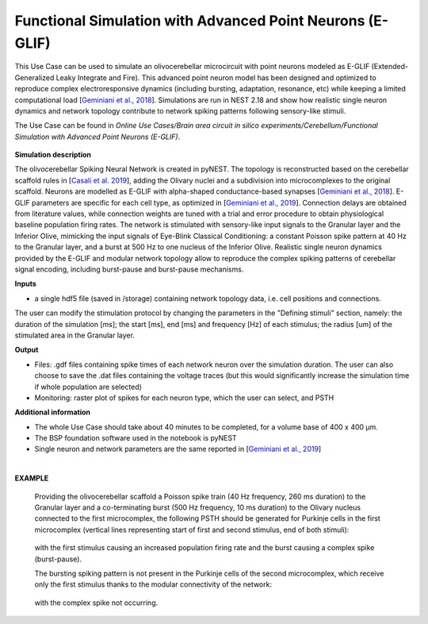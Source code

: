 ##########################################################
Functional Simulation with Advanced Point Neurons (E-GLIF)
##########################################################


This Use Case can be used to simulate an olivocerebellar microcircuit with 
point neurons modeled as E-GLIF (Extended-Generalized Leaky Integrate and 
Fire). This advanced point neuron model has been designed and optimized to 
reproduce complex electroresponsive dynamics (including bursting, adaptation, 
resonance, etc) while keeping a limited computational load
[`Geminiani et al., 2018 <https://doi.org/10.3389/fninf.2018.00088>`_].
Simulations are run in NEST 2.18 and show how realistic single neuron dynamics 
and network topology contribute to network spiking patterns following 
sensory-like stimuli.

The Use Case can be found in *Online Use Cases/Brain area circuit in silico 
experiments/Cerebellum/Functional Simulation with Advanced Point Neurons 
(E-GLIF)*.

     .. image:: images/scaffoldIO.png
        :width: 373px


**Simulation description**

The olivocerebellar Spiking Neural Network is created in pyNEST. The topology 
is reconstructed based on the cerebellar scaffold rules in 
[`Casali et al. 2019 <https://doi.org/10.3389/fninf.2019.00037>`_], 
adding the Olivary nuclei and a subdivision into microcomplexes to the 
original scaffold. Neurons are modelled as E-GLIF with alpha-shaped 
conductance-based synapses [`Geminiani et al., 2018 <https://doi.org/10.3389/fninf.2018.00088>`_]. 
E-GLIF parameters are specific for each cell type, as optimized in [`Geminiani et al., 2019 <https://doi.org/10.3389/fncom.2019.00068>`_]. 
Connection delays are obtained from literature values, while connection 
weights are tuned with a trial and error procedure to obtain physiological 
baseline population firing rates. The network is stimulated with sensory-like 
input signals to the Granular layer and the Inferior Olive, mimicking the 
input signals of Eye-Blink Classical Conditioning: a constant Poisson spike 
pattern at 40 Hz to the Granular layer, and a burst at 500 Hz to one nucleus 
of the Inferior Olive. Realistic single neuron dynamics provided by the E-GLIF
and modular network topology allow to reproduce the complex spiking patterns of 
cerebellar signal encoding, including burst-pause and burst-pause mechanisms.


**Inputs**

•	a single hdf5 file (saved in /storage) containing network topology data, i.e. cell positions and connections.

The user can modify the stimulation protocol by changing the parameters in the 
"Defining stimuli" section, namely: the duration of the simulation [ms]; the 
start [ms], end [ms] and frequency [Hz] of each stimulus; the radius [um]
of the stimulated area in the Granular layer.


**Output**

•	Files: .gdf files containing spike times of each network neuron over the simulation duration. The user can also choose to save the .dat files containing the voltage traces (but this would significantly increase the simulation time if whole population are selected)
•	Monitoring: raster plot of spikes for each neuron type, which the user can select, and PSTH


**Additional information**

•	The whole Use Case should take about 40 minutes to be completed, for a volume base of 400 x 400 µm.
•	The BSP foundation software used in the notebook is pyNEST
•	Single neuron and network parameters are the same reported in [`Geminiani et al., 2019 <https://doi.org/10.3389/fncom.2019.00068>`_] 

|

**EXAMPLE**

    Providing the olivocerebellar scaffold a Poisson spike train (40 Hz frequency, 260 ms duration) to the Granular layer
    and a co-terminating burst (500 Hz frequency, 10 ms duration) to the Olivary nucleus connected to the first microcomplex,
    the following PSTH should be generated for Purkinje cells in the first microcomplex (vertical lines representing
    start of first and second stimulus, end of both stimuli):

         .. image:: images/PSTH_PC1.png
            :width: 700px

    with the first stimulus causing an increased population firing rate and the burst causing a complex spike (burst-pause).

    The bursting spiking pattern is not present in the Purkinje cells of the second microcomplex, which receive only the first stimulus
    thanks to the modular connectivity of the network:

          .. image:: images/PSTH_PC2.png
             :width: 700px

    with the complex spike not occurring.
